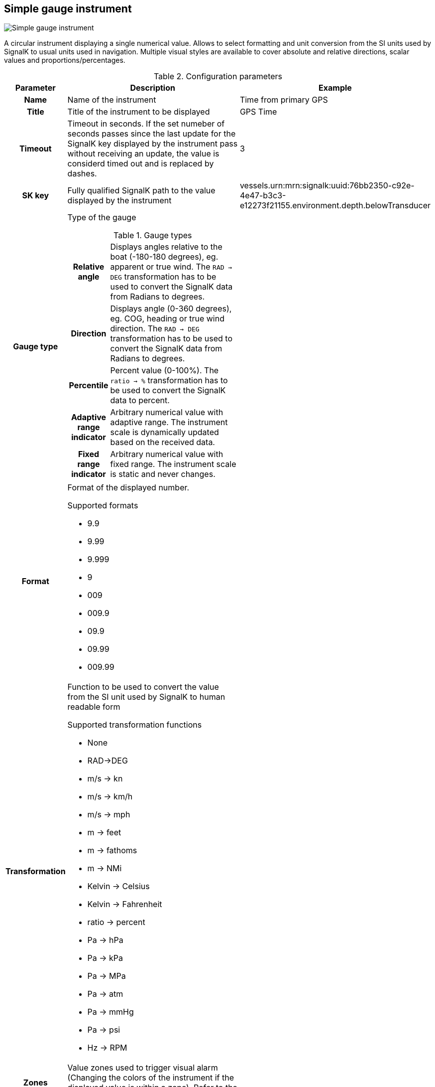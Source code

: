 :imagesdir: ../images/
== Simple gauge instrument

image::simplegaugeinstrument_screenshot.png[Simple gauge instrument]

A circular instrument displaying a single numerical value. Allows to select formatting and unit conversion from the SI units used by SignalK to usual units used in navigation. Multiple visual styles are available to cover absolute and relative directions, scalar values and proportions/percentages.

.Configuration parameters
[cols="1h,5,1"]
|===
|Parameter |Description |Example

|Name
|Name of the instrument
|Time from primary GPS

|Title
|Title of the instrument to be displayed
|GPS Time

|Timeout
|Timeout in seconds. If the set numeber of seconds passes since the last update for the SignalK key displayed by the instrument pass without receiving an update, the value is considerd timed out and is replaced by dashes.
|3

|SK key
|Fully qualified SignalK path to the value displayed by the instrument
|vessels.urn:mrn:signalk:uuid:76bb2350-c92e-4e47-b3c3-e12273f21155.environment.depth.belowTransducer

|Gauge type
a|Type of the gauge

.Gauge types
[cols="1h,5"]
!===
!Relative angle
!Displays angles relative to the boat (-180-180 degrees), eg. apparent or true wind. The `RAD -> DEG` transformation has to be used to convert the SignalK data from Radians to degrees.

!Direction
!Displays angle (0-360 degrees), eg. COG, heading or true wind direction. The `RAD -> DEG` transformation has to be used to convert the SignalK data from Radians to degrees.

!Percentile
!Percent value (0-100%). The `ratio -> %` transformation has to be used to convert the SignalK data to percent.

!Adaptive range indicator
!Arbitrary numerical value with adaptive range. The instrument scale is dynamically updated based on the received data.

!Fixed range indicator
!Arbitrary numerical value with fixed range. The instrument scale is static and never changes.
!===

|

|Format
a|Format of the displayed number.

.Supported formats
* 9.9
* 9.99
* 9.999
* 9
* 009
* 009.9
* 09.9
* 09.99
* 009.99
|

|Transformation
a|Function to be used to convert the value from the SI unit used by SignalK to human readable form

.Supported transformation functions
* None
* RAD->DEG
* m/s -> kn
* m/s -> km/h
* m/s -> mph
* m -> feet
* m -> fathoms
* m -> NMi
* Kelvin -> Celsius
* Kelvin -> Fahrenheit
* ratio -> percent
* Pa -> hPa
* Pa -> kPa
* Pa -> MPa
* Pa -> atm
* Pa -> mmHg
* Pa -> psi
* Hz -> RPM
|

|Zones
|Value zones used to trigger visual alarm (Changing the colors of the instrument if the displayed value is within a zone). Refer to the xref:zones.adoc[detailed documentation].
|

|Data smoothing
|Degree of data smoothing. The value between 0 and 9 configuring how smooth the transition between values received from the data stream should be.

O means no smoothing, the latest value received from the data stream is directly displayed.

Values between 1 and 9 regulate how aggressive the smoothing algorithm is.

1 means the latest received value has 90% influence on what is displayed, 10% the earlier values. Lower values are suitable for data possibly changing fast in real world and the sensors with steady output, like depth.

9 means the latest received value has only 10% influence on the displayed value and 90% the earlier values. This makes the transition between values very smooth, not fluctuating wildly, but means a signifiant delay in reaching close to the actual value received from the sensor.
Higher values are suitable for data not changing fast in real world and coming from sensors suffering big fluctuation coming from boat movement and other factors, for example wind strength and direction.
|1

|Instrument size
|Diameter of the instrument on screen
|100

|Title size
|Font size of the instrument Title
|10

|Needle color
|Color of the instrument needle
|

|Rim color
|Color of the rim of the instrument
|

|Port color
|Color of the port part of the rim for realtive angle gauge type
|

|Starboard color
|Color of the starboard part of the rim for realtive angle gauge type
|

|Dead angle
|Color of the dead angle (unsailable) part of the rim for realtive angle gauge type
|

|Dial color
|Fill color of the gauge dial
|

|Title color
|Color of the title text
|

|Value color
|Color of the displayed numerical value
|

|Tick color
|Color of the tick lines
|

|Dial values
|Color of the numerical scale values displayed next to the tick lines
|

|Normal color
|Text color of the value part of the instrument when the value is within an alert zone
|

|Alert color
|Text color of the value part of the instrument when the value is within an alert zone
|

|Warning color
|Text color of the value part of the instrument when the value is within a warning zone
|

|Alarm color
|Text color of the value part of the instrument when the value is within an alarm zone
|

|Emergency color
|Text color of the value part of the instrument when the value is within an emergency zone
|

|Border color
|Color of the border of the instrument
|

|===
